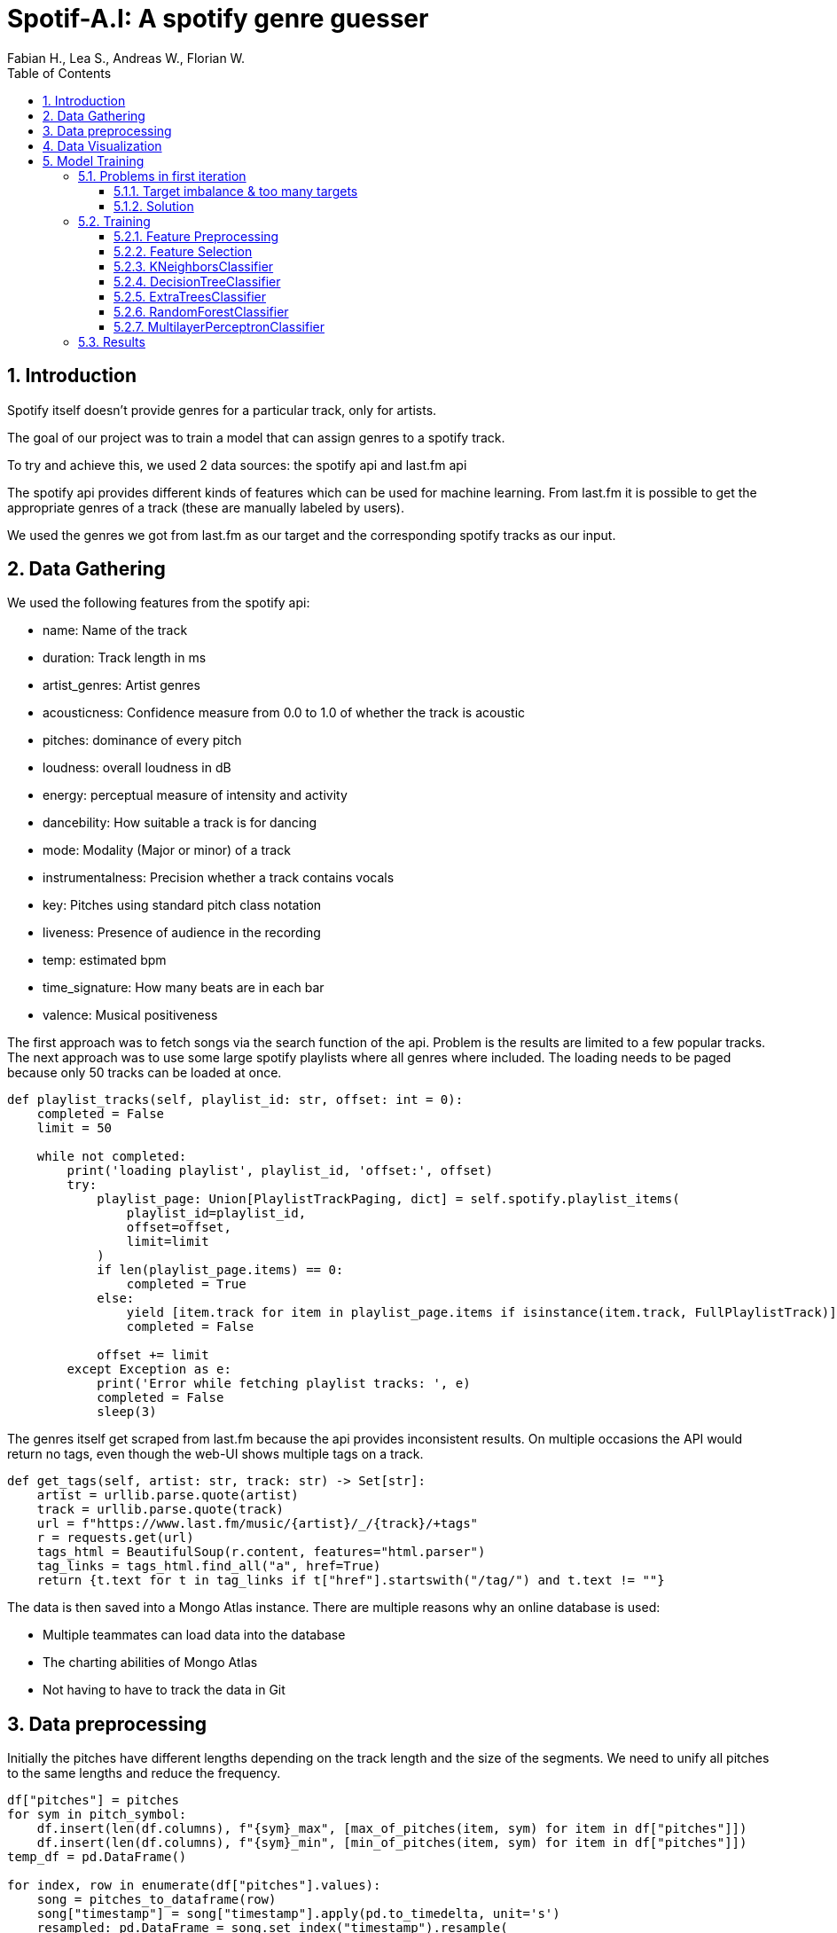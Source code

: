﻿:author: Fabian H., Lea S., Andreas W., Florian W.
:listing-caption: Listing
:source-highlighter: rouge
// path to the directory containing the source code
:src: ../

:toc:
:numbered:
:toclevels: 3
:rouge-style: github
:pdf-themesdir: ./doc/theme
:pdf-theme: basic
:pdf-fontsdir: ./doc/fonts
:half-width: pdfwidth=50%
// front-cover-image can be used to include the Exercise specification, for example:
//:front-cover-image: ./Exercise1.pdf

= Spotif-A.I: A spotify genre guesser

== Introduction

Spotify itself doesn't provide genres for a particular track, only for artists.

The goal of our project was to train a model that can assign genres to a spotify track.

To try and achieve this, we used 2 data sources: the spotify api and last.fm api

The spotify api provides different kinds of features which can be used for machine learning.
From last.fm it is possible to get the appropriate genres of a track (these are manually labeled by users).

We used the genres we got from last.fm as our target and the corresponding spotify tracks as our input.

== Data Gathering

We used the following features from the spotify api:

- name: Name of the track
- duration: Track length in ms
- artist_genres: Artist genres
- acousticness: Confidence measure from 0.0 to 1.0 of whether the track is acoustic
- pitches: dominance of every pitch
- loudness: overall loudness in dB
- energy: perceptual measure of intensity and activity
- dancebility: How suitable a track is for dancing
- mode: Modality (Major or minor) of a track
- instrumentalness: Precision whether a track contains vocals
- key: Pitches using standard pitch class notation
- liveness: Presence of audience in the recording
- temp: estimated bpm
- time_signature: How many beats are in each bar
- valence: Musical positiveness

The first approach was to fetch songs via the search function of the api.
Problem is the results are limited to a few popular tracks.
The next approach was to use some large spotify playlists where all genres where included.
The loading needs to be paged because only 50 tracks can be loaded at once.

[source, python]
----
def playlist_tracks(self, playlist_id: str, offset: int = 0):
    completed = False
    limit = 50

    while not completed:
        print('loading playlist', playlist_id, 'offset:', offset)
        try:
            playlist_page: Union[PlaylistTrackPaging, dict] = self.spotify.playlist_items(
                playlist_id=playlist_id,
                offset=offset,
                limit=limit
            )
            if len(playlist_page.items) == 0:
                completed = True
            else:
                yield [item.track for item in playlist_page.items if isinstance(item.track, FullPlaylistTrack)]
                completed = False

            offset += limit
        except Exception as e:
            print('Error while fetching playlist tracks: ', e)
            completed = False
            sleep(3)

----

The genres itself get scraped from last.fm because the api provides inconsistent results.
On multiple occasions the API would return no tags, even though the web-UI shows multiple tags on a track.

[source, python]
----
def get_tags(self, artist: str, track: str) -> Set[str]:
    artist = urllib.parse.quote(artist)
    track = urllib.parse.quote(track)
    url = f"https://www.last.fm/music/{artist}/_/{track}/+tags"
    r = requests.get(url)
    tags_html = BeautifulSoup(r.content, features="html.parser")
    tag_links = tags_html.find_all("a", href=True)
    return {t.text for t in tag_links if t["href"].startswith("/tag/") and t.text != ""}
----

The data is then saved into a Mongo Atlas instance.
There are multiple reasons why an online database is used:

- Multiple teammates can load data into the database
- The charting abilities of Mongo Atlas
- Not having to have to track the data in Git

== Data preprocessing

Initially the pitches have different lengths depending on the track length and the size of the segments.
We need to unify all pitches to the same lengths and reduce the frequency.

[source, python]
----
df["pitches"] = pitches
for sym in pitch_symbol:
    df.insert(len(df.columns), f"{sym}_max", [max_of_pitches(item, sym) for item in df["pitches"]])
    df.insert(len(df.columns), f"{sym}_min", [min_of_pitches(item, sym) for item in df["pitches"]])
temp_df = pd.DataFrame()

for index, row in enumerate(df["pitches"].values):
    song = pitches_to_dataframe(row)
    song["timestamp"] = song["timestamp"].apply(pd.to_timedelta, unit='s')
    resampled: pd.DataFrame = song.set_index("timestamp").resample(
        f"{song.iloc[-1]['timestamp'].total_seconds() * 10 // 1}ms").mean().interpolate()[:100]
    d: pd.DataFrame = pd.DataFrame()
    for col in resampled.columns:
        if col == "timestamp":
            continue
        d = pd.concat([d, pd.DataFrame({f"{col}_{row_idx}": [val] for row_idx, val in enumerate(resampled[col].values)},
                                       index=[df.index[index]])], axis=1)
    temp_df = pd.concat([temp_df, d])

df = pd.concat([df, temp_df], axis=1)
df.drop(columns=["pitches"], inplace=True)  # drop unprocessed pitches
----

Additionally, the number of tags needs to be reduced.
Otherwise, we have way too many targets for our machine learning models.
That's why we only used the top 10 genres of our data and set all other tags to misc (as advised).

To reduce bias / try to balance our data we also decided to remove the rock genre.

== Data Visualization

Here you can see the distribution of our top 10 genres.

image::doc/images/visualization/top10_tags.png[]

These are our different artist genres.

image::doc/images/visualization/songs_per_artist_genre.png[]

This is a chart of the different tags with the dancebility feature.

image::doc/images/visualization/dancebility.png[]

Average pitches and correlation matrix for dance.

image::doc/images/visualization/average_pitches_dance.png[]

image::doc/images/visualization/correlation_matrix.png[]

Average pitches for multiple genres.
For example classic rock is very distinguishable when looking at the c pitch.

image::doc/images/visualization/average_pitches.png[]

A boxplot of some spotify features:

image::doc/images/visualization/spotify-features.png[]

== Model Training

=== Problems in first iteration

In our first iteration we couldn't manage to get any meaningful results.
We tried the following models with `GridSearchCV` to also include a hyperparameter search:

* tree.ExtraTreeClassifier
* neighbors.KNeighborsClassifier
* neural_network.MLPClassifier
* neighbors.RadiusNeighborsClassifier
* linear_model.RidgeClassifier

But the best we could achieve was an `accuracy` of `4%` with `19% precision`.

==== Target imbalance & too many targets

The dataset that was gathered contains some massive imbalances.
About one third of the songs contain `rock` as target and one fourth contain `pop`.
This obviously leads to problematic models, that wrongly predict rock as target.

.first iteration data imbalance
[.left]
image::doc/images/training/problems/massive-target-inbalance.png[]

Although we had over `10.000` songs, we also had `4941` tags i.e. `4941` targets.
Which essentially means we either have too many tags or not enough songs.

There are a few reasons why there is such a vast amount of target variables.
Often, genres will occur in their hyphenated form and with a dash.
For example, `hip-hop` and `hip hop`.
Other sources for useless tags are that the tags will contain the artists of a song and custom tags, that are used to map tracks to a playlist for example.
These churn tags lead to many targets that are either useless or redundant.


==== Solution

We decided to try and resolve this by restricting our targets to the `top 9`, without `rock`, appearing genres and wrap aggregate all other genres into a `misc` genre.
This was done by preprocessing the tags in our `MongoDB` instance and providing a view to further work with them.
We also added some more songs.
`Rock` was removed as target, because it is overrepresented in our dataset.
There are multiple tags, that are a subgenre of rock.
Therefore, `rock` as standalone tag was removed, but other subgenres were kept.

.top 10 genres
image::doc/images/training/problems/aggregated-targets[]

Which led to the following distribution after classifying everything apart from the top 10 and rock as misc.

image::doc/images/training/problems/aggregated-targets-2.png[]

=== Training

For the training of our tuned tags, we decided to use the following models and compare there performance:

* neighbors.KNeighborsClassifier
* tree.DecisionTreeClassifier
* ensemble.ExtraTreesClassifier
* neural_network.MLPClassifier

==== Feature Preprocessing

Like always, before we start training, we create a _held-back test set_ to use as a safety line and to perform the final evaluation of our model. +
However, before we can create the held-back test set, we need to use the `MultilabelBinarizer` to transform our targets (genre tags) into numerical values so that the models can work with them. +
For good measure we also use a `StandardScaler` to scale the input data for our models, as some models tend to perform better with this.

.held-back test set
[source, python]
----
from sklearn.model_selection import train_test_split
from sklearn.preprocessing import MultiLabelBinarizer
from sklearn.preprocessing import StandardScaler

# transform tags with MultiLabelBinarizer
mlb = MultiLabelBinarizer()
y = mlb.fit_transform([*df['tags']])

X = df.drop(columns=['tags', 'artist_names', 'name', "artist_genres"])

# scale input
scaler = StandardScaler()
X = scaler.fit_transform(X)

# create held-back test set
X_train, X_test, y_train, y_test = train_test_split(X, y, test_size=0.30, random_state=234634754)  # 70/30 split
----


In order to train a `DecisionTreeClassifer`, we also needed to calculate the `class_weights` of our targets:

.class_weights calculation
[source, python]
----
import numpy as np
from collections import Counter
from sklearn.utils import class_weight
flat_labels = [label for sublist in df['tags'] for label in sublist]
label_counts = Counter(flat_labels)
class_weights = class_weight.compute_class_weight('balanced', classes=np.unique(flat_labels), y=flat_labels)
class_weights_dict = dict(zip(np.unique(flat_labels), class_weights))

# Create a list of class weight dictionaries for each label
class_weights_list = []
for i in range(y.shape[1]):
    label_column = y[:,i]
    label_counts = Counter(label_column)
    class_weights = class_weight.compute_class_weight('balanced', classes=np.unique(label_column), y=label_column)
    class_weights_list.append(dict(zip(np.unique(label_column), class_weights)))
----

==== Feature Selection

Some models can't effectively use 1241 features, so for them, we need to reduce the amount of features. +
Other models like MLP however can use all features, so we do not remove the other features.

<<<
==== KNeighborsClassifier

The KNN classifier was tested in  following configurations, the best parameters are marked bold in the table:

.GridSearchCV for KNN
|===
^|Parameter 3+^|Values

^|*weights*
^|`uniform`
2+^|*`distance`*


^|*algorithm*
^|*`ball_tree`*
2+^|`kd_tree`

^|*leaf_size*
^|*`1`*
2+^|`3`

^|*p*
^|*`1`*
^|`2`
^|`4`

^|*metric*
^|`manhattan`
^|`cosine`
^|*`euclidean`*
|===

The best KNN classifier achieved following stats:

.KNN Performance Evaluation
|===
^|Metric ^|Value

^|Accuracy
^|34%

^|Precision
^|91%

^|Recall
^|66%

^|F1-Score
^|71%
|===

.Confusion Matrix for each tag
image::doc/images/training/knn_confusion_matrix.png[]

.Performance Boxplot
image::doc/images/training/knn_performance_boxplot.png[]

==== DecisionTreeClassifier

The Decision Tree classifier was tested in  following configurations, the best parameters are marked bold in the table:

NOTE: : The class weights list are the ratios in which each class occurs

.GridSearchCV for DecisionTreeClassifier
[cols="2,1,1,1,1,1"]
|===
^|Parameter 5+^|Values

^|*criterion*
5+^|*`gini`*

^|*splitter*
2+^|*`best`*
3+^|`random`

^|*max_depth*
^|`1`
^|*`2`*
^|`8`
^|`16`
^|`48`


^|*min_samples_leaf*
^|`1`
2+^|`10`
2+^|*`30`*


^|*min_weight_fraction_leaf*
^|`0.0`
2+^|*`0.0001`*
2+^|`0.0001^10`


^|*max_features*
^|`None`
2+^|*`sqrt`*
2+^|`log2`

^|*max_leaf_nodes*
^|`None`
^|`10`
^|*`100`*
2+^|`1000`


^|*min_impurity_decrease*
^|*`0.0`*
2+^|`0.0001`
2+^|`0.0001^10`


^|*class_weight*
5+^|*`class_weights_list`*

^|*ccp_alpha*
^|*`0.0`*
2+^|`0.0001`
2+^|`0.0001^10`


|===

.Performance Report
|===
^|Metric ^|Value
^|Accuracy ^|07%
^|Precision ^|56%
^|Recall ^|67%
^|F1-score ^|58%
|===

.Confusion Matrix for each tag
image::doc/images/training/decision_tree_confusion_matrix.png[]

.Performance Boxplot
image::doc/images/training/decision_tree_performance.png[]

==== ExtraTreesClassifier

NOTE: : The class weights list are the ratios in which each class occurs

.ExtraTreesClassifier Parameters
[cols="2,1,1,1,1,1"]
|===
^|Parameter 5+^|Values

^|*n_estimators*
^|`100`
^|`150`
^|`200`
^|`300`
^|`400`

^|*criterion*
^|`gini`
2+^|`entropy`
2+^|`log_loss`

^|*max_depth*
^|`12`
^|`24`
^|`36`
^|`48`
^|`64`

^|*min_samples_split*
^|`2`
2+^|`8`
2+^|`32`

^|*max_features*
^|`sqrt`
2+^|`log2`
2+^|`None`

^|*n_jobs*
5+^|`-2`

^|*class_weight*
2+^|`class_weights_list`
3+^|`None`

|===

==== RandomForestClassifier

The random forest was trained with following parameters, the bold parameters are the ones that produce the strongest model:

.RandomForestClassifier Parameters
|===
^|Parameter 4+^|Values

^|*n_estimators*
^|*`100`*
^|`200`
2+^|`300`

^|*max_depth*
^|*`None`*
^|`5`
^|`10`
^|`20`

^|*min_samples_split*
2+^|*`2`*
2+^|`3`

^|*min_samples_leaf*
2+^|*`1`*
2+^|`2`

^|*max_features*
2+^|*`sqrt`*
2+^|`log2`

|===

.Performance Report
|===
^|Metric ^|Value
^|Accuracy ^|38%
^|Precision ^|99%
^|Recall ^|64%
^|F1-score ^|74%
|===

.Confusion Matrix for each tag
image::./doc/images/training/random_forest_confusion_matrix.png[]

.Performance Boxplot
image::./doc/images/training/random_forest_performance_boxplot.png[]

==== MultilayerPerceptronClassifier

The MLP classifier was tested in  following configurations, the best parameters are marked bold in the table:

.GridSearchCV for MLPClassifier
[cols="2,1,1,1,1,1,1"]
|===
^|Parameter 6+^|Values

^|*hidden_layer_sizes*
2+^|*`(150,150,150)`*
2+^|`(100,100,100)`
2+^|`(150,200,150)`

^|*activation*
3+^|*`relu`*
3+^|`tanh`

^|*solver*
3+^|*`adam`*
3+^|`lbfgs`

^|*learning_rate_init*
2+^|`0.01`
2+^|*`0.001`*
2+^|`0.0001`

|===

.Performance Report
|===
^|Metric ^|Value
^|Accuracy ^|29%
^|Precision ^|81%
^|Recall: ^|71%
^|F1-score ^|70%

|===

.Confusion Matrix for each tag
image::./doc/images/training/mlp_confusion_matrix.png[]

.Performance Boxplot
image::./doc/images/training/mlp_performance_boxplot.png[]

=== Results
In conclusion, the attempt to predict the genre of a song using data from Spotify and LastFM was challenging due to the highly unbalanced and numerous tags provided by LastFM. To overcome this, only ten tags were selected for the model. However, the skewed data resulted in limited success with the best accuracy being around 40% achieved by the machine learning algorithms such as KNN, Decision Tree Classifier, Extra Tree Classifier, Random Forest, and MLP Classifier. The Decision Tree Classifier, in particular, showed a low accuracy of only 7% due to its inherent limitations in handling highly unbalanced datasets, which can lead to overfitting and poor generalization performance.

This suggests that while the model was able to learn from the data, a more balanced and representative dataset would be necessary for it to perform well on all songs on Spotify.
